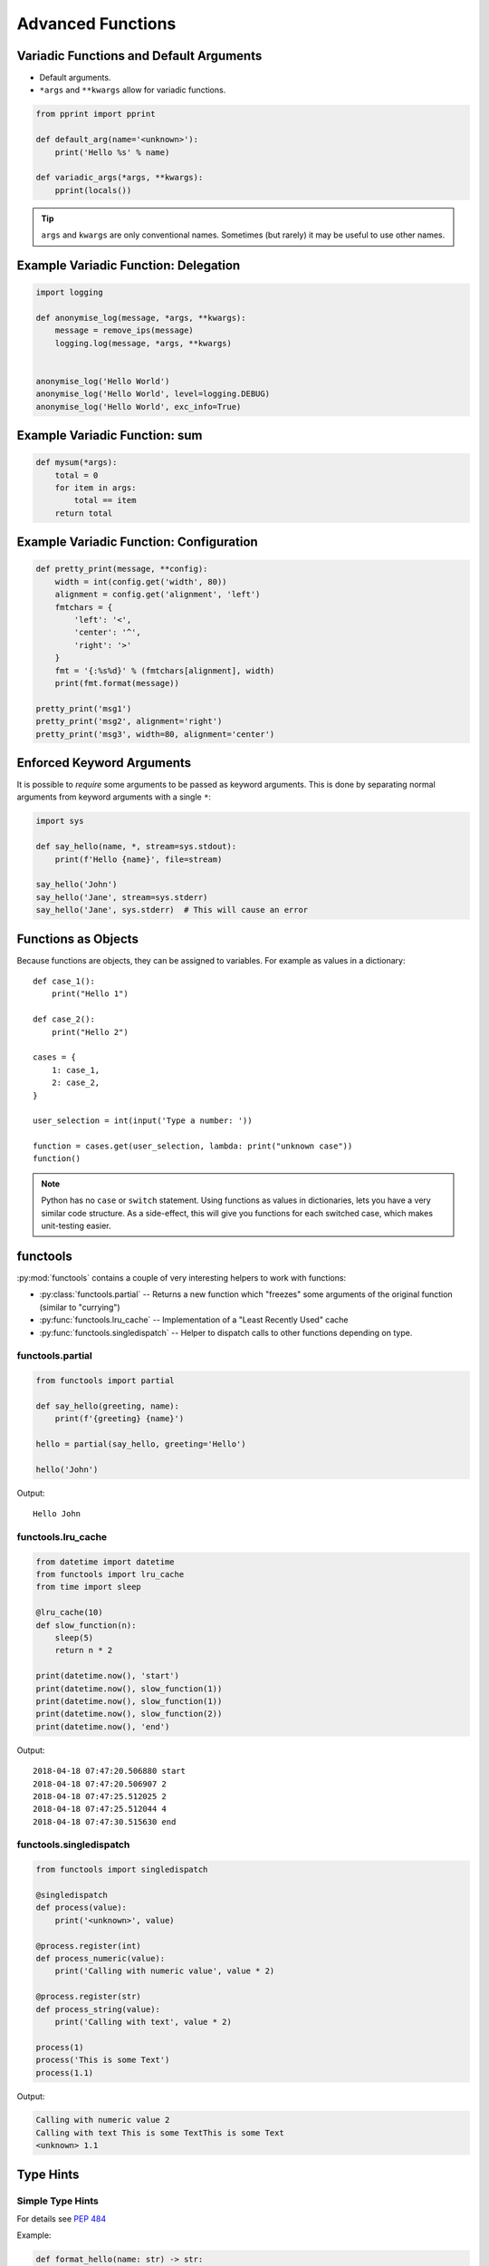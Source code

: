 Advanced Functions
==================


.. rst-class:: smaller-slide

Variadic Functions and Default Arguments
----------------------------------------

* Default arguments.
* ``*args`` and ``**kwargs`` allow for variadic functions.

.. code-block:: python

    from pprint import pprint

    def default_arg(name='<unknown>'):
        print('Hello %s' % name)

    def variadic_args(*args, **kwargs):
        pprint(locals())


.. tip::

    ``args`` and ``kwargs`` are only conventional names. Sometimes (but rarely)
    it may be useful to use other names.


Example Variadic Function: Delegation
-------------------------------------

.. code-block:: python

    import logging

    def anonymise_log(message, *args, **kwargs):
        message = remove_ips(message)
        logging.log(message, *args, **kwargs)


    anonymise_log('Hello World')
    anonymise_log('Hello World', level=logging.DEBUG)
    anonymise_log('Hello World', exc_info=True)

Example Variadic Function: sum
------------------------------

.. code-block:: python

    def mysum(*args):
        total = 0
        for item in args:
            total == item
        return total

Example Variadic Function: Configuration
----------------------------------------


.. code-block:: python

    def pretty_print(message, **config):
        width = int(config.get('width', 80))
        alignment = config.get('alignment', 'left')
        fmtchars = {
            'left': '<',
            'center': '^',
            'right': '>'
        }
        fmt = '{:%s%d}' % (fmtchars[alignment], width)
        print(fmt.format(message))

    pretty_print('msg1')
    pretty_print('msg2', alignment='right')
    pretty_print('msg3', width=80, alignment='center')



Enforced Keyword Arguments
--------------------------

It is possible to *require* some arguments to be passed as keyword arguments.
This is done by separating normal arguments from keyword arguments with a
single ``*``:


.. code-block:: python

    import sys

    def say_hello(name, *, stream=sys.stdout):
        print(f'Hello {name}', file=stream)

    say_hello('John')
    say_hello('Jane', stream=sys.stderr)
    say_hello('Jane', sys.stderr)  # This will cause an error


Functions as Objects
--------------------

Because functions are objects, they can be assigned to variables. For example
as values in a dictionary::

    def case_1():
        print("Hello 1")

    def case_2():
        print("Hello 2")

    cases = {
        1: case_1,
        2: case_2,
    }

    user_selection = int(input('Type a number: '))

    function = cases.get(user_selection, lambda: print("unknown case"))
    function()

.. note::

    Python has no ``case`` or ``switch`` statement. Using functions as values
    in dictionaries, lets you have a very similar code structure. As a
    side-effect, this will give you functions for each switched case, which
    makes unit-testing easier.


.. rst-class:: smaller-slide

functools
---------

:py:mod:`functools` contains a couple of very interesting helpers to work with
functions:

* :py:class:`functools.partial` -- Returns a new function which "freezes" some
  arguments of the original function (similar to "currying")
* :py:func:`functools.lru_cache` -- Implementation of a "Least Recently Used" cache
* :py:func:`functools.singledispatch` -- Helper to dispatch calls to other
  functions depending on type.


functools.partial
~~~~~~~~~~~~~~~~~

.. code-block:: python

    from functools import partial

    def say_hello(greeting, name):
        print(f'{greeting} {name}')

    hello = partial(say_hello, greeting='Hello')

    hello('John')


Output::

    Hello John


.. rst-class:: smaller-slide

functools.lru_cache
~~~~~~~~~~~~~~~~~~~

.. code-block:: python

    from datetime import datetime
    from functools import lru_cache
    from time import sleep

    @lru_cache(10)
    def slow_function(n):
        sleep(5)
        return n * 2

    print(datetime.now(), 'start')
    print(datetime.now(), slow_function(1))
    print(datetime.now(), slow_function(1))
    print(datetime.now(), slow_function(2))
    print(datetime.now(), 'end')


Output::

    2018-04-18 07:47:20.506880 start
    2018-04-18 07:47:20.506907 2
    2018-04-18 07:47:25.512025 2
    2018-04-18 07:47:25.512044 4
    2018-04-18 07:47:30.515630 end


.. rst-class:: smaller-slide

functools.singledispatch
~~~~~~~~~~~~~~~~~~~~~~~~

.. code-block:: python
    :class: smaller

    from functools import singledispatch

    @singledispatch
    def process(value):
        print('<unknown>', value)

    @process.register(int)
    def process_numeric(value):
        print('Calling with numeric value', value * 2)

    @process.register(str)
    def process_string(value):
        print('Calling with text', value * 2)

    process(1)
    process('This is some Text')
    process(1.1)


Output:

.. code-block:: text

    Calling with numeric value 2
    Calling with text This is some TextThis is some Text
    <unknown> 1.1



Type Hints
----------


Simple Type Hints
~~~~~~~~~~~~~~~~~

For details see :pep:`484`

Example:

.. code-block:: python

    def format_hello(name: str) -> str:
        return f'Hello {name}'


Benefits
~~~~~~~~

* Detection of errors before runtime (`mypy <http://mypy-lang.org>`_)
* Better documentation (`Sphinx <http://sphinx-doc.org>`_)
* Better tooling support (`PyCharm <https://www.jetbrains.com/pycharm>`_)


Challenges
~~~~~~~~~~

* Python is dynamically typed. Types can be created at run-time!

  * Annotating dynamic code is difficult
  * Checking runtime types is close to impossible

* Disagreement in the community
* Python 2 support


.. rst-class:: smaller-slide

The typing module
~~~~~~~~~~~~~~~~~

The :py:mod:`typing` module contains generic types to use with type hints. Example:


.. code-block:: python
    :class: smaller

    from typing import List, Set, TypeVar

    T = TypeVar('T')


    def process_elements(elements: List[str]) -> Set[int]:

        output = set()
        for element in elements:
            output.add(int(element))
        return output


    def fetch_element(elements: List[T]) -> T:
        return elements[0]


    if __name__ == '__main__':
        mylist = [1, 2, 3]
        element = fetch_element(mylist)
        print(element.upper())


Checking Type Hints
~~~~~~~~~~~~~~~~~~~

Checking types is *optional* in Python. It is **not enforced** by the Python
runtime. Instead, separate tools may use these hints for useful information.

PyCharm already supports type hints for quite some time and uses them for more
helpful auto-completions.

Additionally, the tool `mypy <http://mypy-lang.org>`_ can be used to check a
project for type correctness:

.. code-block:: shell

    $ mypy checked.py
    checked.py:21: error: "int" has no attribute "upper"

    $ mypy -p package  # Recursively checks files in <package>.
    $ mypy -m module  # Checks <module> and everything imported in it.


Type Checking Legacy Code
~~~~~~~~~~~~~~~~~~~~~~~~~

mypy has support for "stub" files (``.pyi``). These files a *very* similar to a
C header file. They only contain function signatures without body.

* mypy first looks for stub files.
* If found they are used for type hints instead of the ``.py`` file.
* Can be used to add type-checks to third-party modules without type hints.
* `typeshed <https://github.com/python/typeshed>`_ contains some stub files for
  popular projects and is bundled with ``mypy`` (this is still very much work
  in progress).


mypy difficulties
~~~~~~~~~~~~~~~~~

* mypy has its own search path to find Python source files (non-trivial with
  virtual environments).
* Dependencies to Python source which has no type-annotations
* Following imports not found on the mypy search path
